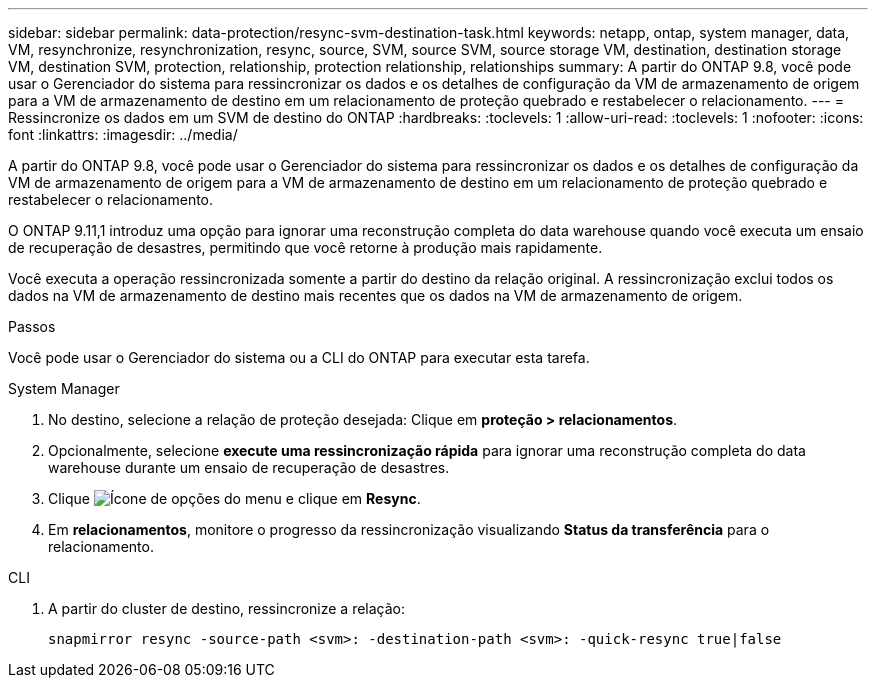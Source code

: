 ---
sidebar: sidebar 
permalink: data-protection/resync-svm-destination-task.html 
keywords: netapp, ontap, system manager, data, VM, resynchronize, resynchronization, resync, source, SVM, source SVM, source storage VM, destination, destination storage VM, destination SVM, protection, relationship, protection relationship, relationships 
summary: A partir do ONTAP 9.8, você pode usar o Gerenciador do sistema para ressincronizar os dados e os detalhes de configuração da VM de armazenamento de origem para a VM de armazenamento de destino em um relacionamento de proteção quebrado e restabelecer o relacionamento. 
---
= Ressincronize os dados em um SVM de destino do ONTAP
:hardbreaks:
:toclevels: 1
:allow-uri-read: 
:toclevels: 1
:nofooter: 
:icons: font
:linkattrs: 
:imagesdir: ../media/


[role="lead"]
A partir do ONTAP 9.8, você pode usar o Gerenciador do sistema para ressincronizar os dados e os detalhes de configuração da VM de armazenamento de origem para a VM de armazenamento de destino em um relacionamento de proteção quebrado e restabelecer o relacionamento.

O ONTAP 9.11,1 introduz uma opção para ignorar uma reconstrução completa do data warehouse quando você executa um ensaio de recuperação de desastres, permitindo que você retorne à produção mais rapidamente.

Você executa a operação ressincronizada somente a partir do destino da relação original. A ressincronização exclui todos os dados na VM de armazenamento de destino mais recentes que os dados na VM de armazenamento de origem.

.Passos
Você pode usar o Gerenciador do sistema ou a CLI do ONTAP para executar esta tarefa.

[role="tabbed-block"]
====
.System Manager
--
. No destino, selecione a relação de proteção desejada: Clique em *proteção > relacionamentos*.
. Opcionalmente, selecione *execute uma ressincronização rápida* para ignorar uma reconstrução completa do data warehouse durante um ensaio de recuperação de desastres.
. Clique image:icon_kabob.gif["Ícone de opções do menu"] e clique em *Resync*.
. Em *relacionamentos*, monitore o progresso da ressincronização visualizando *Status da transferência* para o relacionamento.


--
.CLI
--
. A partir do cluster de destino, ressincronize a relação:
+
[source, cli]
----
snapmirror resync -source-path <svm>: -destination-path <svm>: -quick-resync true|false
----


--
====